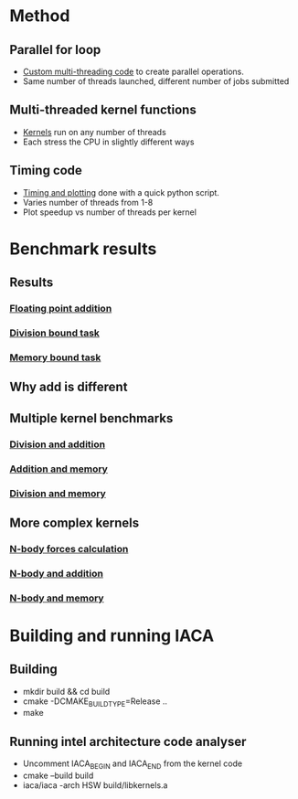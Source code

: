 * Method
** Parallel for loop
- [[file:thread_pool.h][Custom multi-threading code]] to create parallel operations.
- Same number of threads launched, different number of jobs submitted

** Multi-threaded kernel functions
- [[file:kernels.cpp][Kernels]] run on any number of threads
- Each stress the CPU in slightly different ways

** Timing code
- [[file:time.py][Timing and plotting]] done with a quick python script.
- Varies number of threads from 1-8
- Plot speedup vs number of threads per kernel

* Benchmark results
** Results
*** [[file:add.cpp][Floating point addition]]
    [[./figs/add.png]]

*** [[file:div.cpp][Division bound task]]
    [[./figs/div.png]]

*** [[file:mem.cpp][Memory bound task]]
[[./figs/mem.png]]

** Why add is different
   [[./figs/skylake_scheduler.png]]

** Multiple kernel benchmarks
*** [[file:div_add.cpp][Division and addition]]
[[./figs/div_add.png]]

*** [[file:add_mem.cpp][Addition and memory]]
[[./figs/add_mem.png]]

*** [[file:div_mem.cpp][Division and memory]]
[[./figs/div_mem.png]]

** More complex kernels
*** [[file:nbody.cpp][N-body forces calculation]]
[[./figs/nbody.png]]

*** [[file:nbody_add.cpp][N-body and addition]]
    [[./figs/nbody_add.png]]

*** [[file:nbody_mem.cpp][N-body and memory]]
    [[./figs/nbody_mem.png]]

* Building and running IACA
** Building
- mkdir build && cd build
- cmake -DCMAKE_BUILD_TYPE=Release ..
- make

** Running intel architecture code analyser
- Uncomment IACA_BEGIN and IACA_END from the kernel code
- cmake --build build
- iaca/iaca -arch HSW build/libkernels.a
